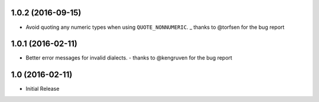 1.0.2 (2016-09-15)
++++++++++++++++++

* Avoid quoting any numeric types when using ``QUOTE_NONNUMERIC``.
  _ thanks to @torfsen for the bug report

1.0.1 (2016-02-11)
++++++++++++++++++

* Better error messages for invalid dialects.
  - thanks to @kengruven for the bug report


1.0 (2016-02-11)
++++++++++++++++

* Initial Release
